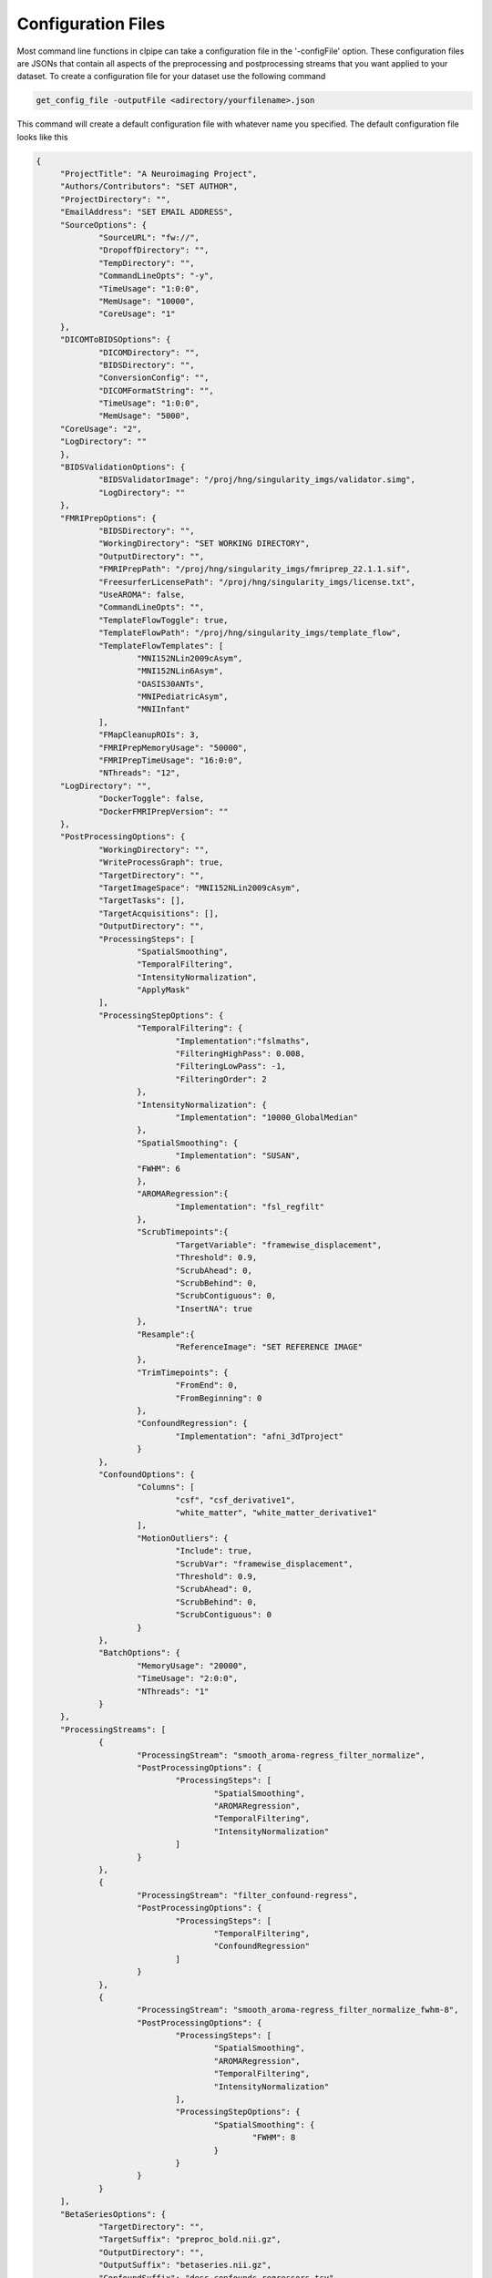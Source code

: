 ===================
Configuration Files
===================

Most command line functions in clpipe can take a configuration file in the '-configFile' option. These configuration files are JSONs that contain all aspects of the preprocessing and postprocessing streams that you want applied to your dataset. To create a configuration file for your dataset use the following command

.. code-block:: console

    get_config_file -outputFile <adirectory/yourfilename>.json

This command will create a default configuration file with whatever name you specified. The default configuration file looks like this

.. code-block :: json

   {
	"ProjectTitle": "A Neuroimaging Project",
	"Authors/Contributors": "SET AUTHOR",
	"ProjectDirectory": "",
	"EmailAddress": "SET EMAIL ADDRESS",
	"SourceOptions": {
		"SourceURL": "fw://",
		"DropoffDirectory": "",
		"TempDirectory": "",
		"CommandLineOpts": "-y",
		"TimeUsage": "1:0:0",
		"MemUsage": "10000",
		"CoreUsage": "1"
	},
	"DICOMToBIDSOptions": {
		"DICOMDirectory": "",
		"BIDSDirectory": "",
		"ConversionConfig": "",
		"DICOMFormatString": "",
		"TimeUsage": "1:0:0",
		"MemUsage": "5000",
        "CoreUsage": "2",
        "LogDirectory": ""
	},
	"BIDSValidationOptions": {
		"BIDSValidatorImage": "/proj/hng/singularity_imgs/validator.simg",
		"LogDirectory": ""
	},
	"FMRIPrepOptions": {
		"BIDSDirectory": "",
		"WorkingDirectory": "SET WORKING DIRECTORY",
		"OutputDirectory": "",
		"FMRIPrepPath": "/proj/hng/singularity_imgs/fmriprep_22.1.1.sif",
		"FreesurferLicensePath": "/proj/hng/singularity_imgs/license.txt",
		"UseAROMA": false,
		"CommandLineOpts": "",
		"TemplateFlowToggle": true,
		"TemplateFlowPath": "/proj/hng/singularity_imgs/template_flow",
		"TemplateFlowTemplates": [
			"MNI152NLin2009cAsym", 
			"MNI152NLin6Asym", 
			"OASIS30ANTs", 
			"MNIPediatricAsym", 
			"MNIInfant"
		],
		"FMapCleanupROIs": 3,
		"FMRIPrepMemoryUsage": "50000",
		"FMRIPrepTimeUsage": "16:0:0",
		"NThreads": "12",
        "LogDirectory": "",
		"DockerToggle": false,
		"DockerFMRIPrepVersion": ""
	},
	"PostProcessingOptions": {
		"WorkingDirectory": "",
		"WriteProcessGraph": true,
		"TargetDirectory": "",
		"TargetImageSpace": "MNI152NLin2009cAsym",
		"TargetTasks": [],
		"TargetAcquisitions": [],
		"OutputDirectory": "",
		"ProcessingSteps": [
			"SpatialSmoothing",
			"TemporalFiltering",
			"IntensityNormalization",
			"ApplyMask"
		],
		"ProcessingStepOptions": {
			"TemporalFiltering": {
				"Implementation":"fslmaths",
				"FilteringHighPass": 0.008,
				"FilteringLowPass": -1,
				"FilteringOrder": 2
			}, 
			"IntensityNormalization": {
				"Implementation": "10000_GlobalMedian"
			}, 
			"SpatialSmoothing": {
				"Implementation": "SUSAN",
      			"FWHM": 6
			},
			"AROMARegression":{
				"Implementation": "fsl_regfilt"
			},
			"ScrubTimepoints":{
				"TargetVariable": "framewise_displacement",
				"Threshold": 0.9,
				"ScrubAhead": 0,
				"ScrubBehind": 0,
				"ScrubContiguous": 0,
				"InsertNA": true
			},
			"Resample":{
				"ReferenceImage": "SET REFERENCE IMAGE"
			},
			"TrimTimepoints": {
				"FromEnd": 0,
				"FromBeginning": 0
			},
			"ConfoundRegression": {
				"Implementation": "afni_3dTproject"
			}
		},
		"ConfoundOptions": {
			"Columns": [
				"csf", "csf_derivative1", 
				"white_matter", "white_matter_derivative1"
			],
			"MotionOutliers": {
				"Include": true,
				"ScrubVar": "framewise_displacement",
				"Threshold": 0.9,
				"ScrubAhead": 0,
				"ScrubBehind": 0,
				"ScrubContiguous": 0
			}
		},
		"BatchOptions": {
			"MemoryUsage": "20000",
			"TimeUsage": "2:0:0",
			"NThreads": "1"
		}	
	},
	"ProcessingStreams": [
		{
			"ProcessingStream": "smooth_aroma-regress_filter_normalize",
			"PostProcessingOptions": {
				"ProcessingSteps": [
					"SpatialSmoothing",
					"AROMARegression",
					"TemporalFiltering",
					"IntensityNormalization"
				]
			}
		},
		{
			"ProcessingStream": "filter_confound-regress",
			"PostProcessingOptions": {
				"ProcessingSteps": [
					"TemporalFiltering",
					"ConfoundRegression"
				]
			}
		},
		{
			"ProcessingStream": "smooth_aroma-regress_filter_normalize_fwhm-8",
			"PostProcessingOptions": {
				"ProcessingSteps": [
					"SpatialSmoothing",
					"AROMARegression",
					"TemporalFiltering",
					"IntensityNormalization"
				],
				"ProcessingStepOptions": {
					"SpatialSmoothing": {
						"FWHM": 8
					}
				}
			}
		}
	],
	"BetaSeriesOptions": {
		"TargetDirectory": "",
		"TargetSuffix": "preproc_bold.nii.gz",
		"OutputDirectory": "",
		"OutputSuffix": "betaseries.nii.gz",
		"ConfoundSuffix": "desc-confounds_regressors.tsv",
		"Regress": true,
		"NuisanceRegression": "QuadLagged",
		"WhiteMatter": true,
		"CSF": true,
		"GlobalSignalRegression": true,
		"FilteringHighPass": 0.008,
		"FilteringLowPass": -1,
		"FilteringOrder": 2,
		"TaskSpecificOptions": [
			{
				"Task": "",
				"ExcludeColumnInfo": "trial_type",
				"ExcludeTrialTypes": ["block"]
			}
		],
      "LogDirectory": ""
    },
	"ROIExtractionOptions": {
		"TargetDirectory": "",
		"TargetSuffix": "",
		"OutputDirectory": "",
		"Atlases": ["power"],
		"RequireMask": true,
		"PropVoxels": 0.5,
        "MemoryUsage":"20000",
        "TimeUsage": "2:0:0",
        "NThreads": "1",
        "LogDirectory": ""
	},
	"ReHoExtraction": {
		"TargetDirectory": "",
		"TargetSuffix": "",
		"ExclusionFile": "",
		"WorkingDirectory":"",
		"MaskDirectory": "",
		"MaskSuffix":  "space-MNI152NLin2009cAsym_desc-brain_mask.nii.gz",
		"MaskFileOverride": "",
		"OutputDirectory": "",
		"OutputSuffix": "",
		"Neighborhood": "vertices",
		"LogDirectory": ""
	},
	"T2StarExtraction": {
		"TargetDirectory": "",
		"TargetSuffix": "",
		"ExclusionFile": "",
		"WorkingDirectory":"",
		"MaskDirectory": "",
		"MaskSuffix":  "space-MNI152NLin2009cAsym_desc-brain_mask.nii.gz",
		"MaskFileOverride": "",
		"OutputDirectory": "",
		"OutputSuffix": "",
		"LogDirectory": ""
	},
	"RunLog": [],
	"StatusCache": "",
	"BatchConfig": "slurmUNCConfig.json"
}

All of these fields are required and have what the designers of clpipe consider to 
be reasonable defaults for processing. 
Additionally, users at UNC-CH on the Longleaf cluster with access to the 
HNG group should be able to use the default options with no change. 
Other users will have to modify several fields. 
We describe the various sections of the config now.

Header
------


* ``ProjectTitle:`` The title of your project. Not used in processing.
* ``Authors/Contributors`` Members of the project team. Not used in processing.
* ``ProjectDirectory`` Where the project is. Not used in processing.



Beta Series Options
-------------------

These options are for the beta series calculations. This is a complex method, please see DOCUMENTATION NOT COMPLETE, for implementation details.

* ``BetaSeriesOptions`` Options for various postprocessing steps.

    * ``TargetDirectory:`` What directory holds your fMRIPrep preprocessed data.
    * ``TargetSuffix:`` What suffix do your preprocessed fMRI NiFTi files have? Default is preproc_bold.nii.gz.
    * ``OutputDirectory:`` Where you want your postprocessed files to go.
    * ``OutputSuffix:`` What suffix do you want appended to your postprocessed files? Make sure to end it with .nii.gz.
    * ``ConfoundSuffix:`` What suffix does the confound regressors file have. Default is confound_regressor.txt.
    * ``Regress:`` True/False. Do you want to perform nuisance regression on the data. Default True. For more info see Postprocessing/Nuisance Regression.
    * ``RegressionParameters:`` These are the headers for the various regression parameters in the fmriprep confound file. The defaults are for the latest fmriprep version. Change only if you are using a much earlier version of fmriprep.
    * ``NuisanceRegression:`` What type of nuisance regression do you want to perform. Default to QuadLagged (33 Parameter Regression). For more information see Postprocessing/Nuisance Regression.
    * ``WhiteMatter:`` True/False. Include mean whitematter signal into nuisance regression. Defaults to True.
    * ``CSF:`` True/False. Include mean cerebral spinal fluid signal into nuisance regression. Defaults to True.
    * ``GlobalSignalRegression:`` True/False. Include global signal into nuisance regression. Defaults to True.
    * ``FilteringHighPass:`` High pass frequency for filtering. Defaults to .08 Hz. For more information on filtering see Postprocessing/Frequency Filtering. Set to -1 to remove high pass filtering.
    * ``FilteringLowPass:`` Low pass frequency for filtering. Defaults to no filter (-1). For more information on filtering see Postprocessing/Frequency Filtering. Set to -1 to remove low pass filtering.
    * ``FilteringOrder:`` Order of filter. Defaults to 2. For more information on filtering see Postprocessing/Frequency Filtering.
    * ``TaskSpecificOptions:`` A list of option blocks, one for each task you are interested in using beta series with.
            * ``Task:`` Task name, must match BIDS task- signifier.
            * ``ExcludeColumnInfo`` The name of the column in the BIDS formatted events files that contain the information about the trials needed to be excluded from the beta series analysis. (for example, if you have events nested within blocks, then you would want to exclude the block "events")
            * ``ExcludeTrialType:`` A list of trial types to exclude.
    * ``LogDirectory:`` Where cluster output files are stored.


Processing Streams
------------------

* ``ProcessingStreams:`` A list of processing streams, consisting of the following:

    *``ProcessingStream:``: The name of the processing stream
            *``PostProcessingOptions:``: A list of options to overwrite.
            *``BetaSeriesOptions:``: A list of options to overwrite.

These options are for specific processing streams, and allow the user to overwrite the defaults.


ROI Extraction Options
----------------------
*```ROIExtractionOptions:``` Options for ROI extraction
    * ``TargetDirectory:`` What directory holds your fMRIPrep preprocessed data.
    * ``TargetSuffix:`` What suffix do your preprocessed fMRI NiFTi files have? Default is preproc_bold.nii.gz.
    * ``OutputDirectory:`` Where you want your postprocessed files to go.
    * ``Atlases``: A list of atlas names. Please refer to the ROI extraction documentation for a full list of included atlases.

Other Options
-------------

* ``RunLog:`` This list contains a record of how a given configuration file is used.
* ``BatchConfig:`` What batch configuration file to use. For more information see For Advanced Users/Batch Configuration.
